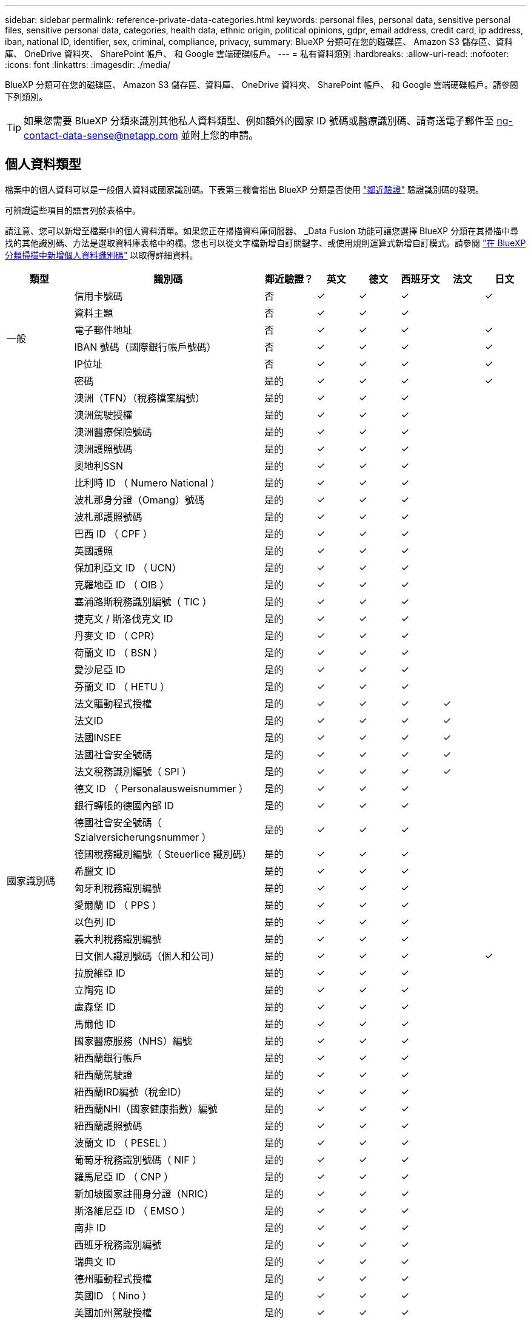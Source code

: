 ---
sidebar: sidebar 
permalink: reference-private-data-categories.html 
keywords: personal files, personal data, sensitive personal files, sensitive personal data, categories, health data, ethnic origin, political opinions, gdpr, email address, credit card, ip address, iban, national ID, identifier, sex, criminal, compliance, privacy, 
summary: BlueXP 分類可在您的磁碟區、 Amazon S3 儲存區、資料庫、 OneDrive 資料夾、 SharePoint 帳戶、 和 Google 雲端硬碟帳戶。 
---
= 私有資料類別
:hardbreaks:
:allow-uri-read: 
:nofooter: 
:icons: font
:linkattrs: 
:imagesdir: ./media/


[role="lead"]
BlueXP 分類可在您的磁碟區、 Amazon S3 儲存區、資料庫、 OneDrive 資料夾、 SharePoint 帳戶、 和 Google 雲端硬碟帳戶。請參閱下列類別。


TIP: 如果您需要 BlueXP 分類來識別其他私人資料類型、例如額外的國家 ID 號碼或醫療識別碼、請寄送電子郵件至 ng-contact-data-sense@netapp.com 並附上您的申請。



== 個人資料類型

檔案中的個人資料可以是一般個人資料或國家識別碼。下表第三欄會指出 BlueXP 分類是否使用 link:task-controlling-private-data.html#view-files-that-contain-personal-data["鄰近驗證"^] 驗證識別碼的發現。

可辨識這些項目的語言列於表格中。

請注意、您可以新增至檔案中的個人資料清單。如果您正在掃描資料庫伺服器、 _Data Fusion 功能可讓您選擇 BlueXP 分類在其掃描中尋找的其他識別碼、方法是選取資料庫表格中的欄。您也可以從文字檔新增自訂關鍵字、或使用規則運算式新增自訂模式。請參閱 link:task-managing-data-fusion.html["在 BlueXP 分類掃描中新增個人資料識別碼"^] 以取得詳細資料。

[cols="13,37,10,8,8,8,8,8"]
|===
| 類型 | 識別碼 | 鄰近驗證？ | 英文 | 德文 | 西班牙文 | 法文 | 日文 


.6+| 一般 | 信用卡號碼 | 否 | ✓ | ✓ | ✓ |  | ✓ 


| 資料主題 | 否 | ✓ | ✓ | ✓ |  |  


| 電子郵件地址 | 否 | ✓ | ✓ | ✓ |  | ✓ 


| IBAN 號碼（國際銀行帳戶號碼） | 否 | ✓ | ✓ | ✓ |  | ✓ 


| IP位址 | 否 | ✓ | ✓ | ✓ |  | ✓ 


| 密碼 | 是的 | ✓ | ✓ | ✓ |  | ✓ 


.57+| 國家識別碼 | 澳洲（TFN）（稅務檔案編號） | 是的 | ✓ | ✓ | ✓ |  |  


| 澳洲駕駛授權 | 是的 | ✓ | ✓ | ✓ |  |  


| 澳洲醫療保險號碼 | 是的 | ✓ | ✓ | ✓ |  |  


| 澳洲護照號碼 | 是的 | ✓ | ✓ | ✓ |  |  


| 奧地利SSN | 是的 | ✓ | ✓ | ✓ |  |  


| 比利時 ID （ Numero National ） | 是的 | ✓ | ✓ | ✓ |  |  


| 波札那身分證（Omang）號碼 | 是的 | ✓ | ✓ | ✓ |  |  


| 波札那護照號碼 | 是的 | ✓ | ✓ | ✓ |  |  


| 巴西 ID （ CPF ） | 是的 | ✓ | ✓ | ✓ |  |  


| 英國護照 | 是的 | ✓ | ✓ | ✓ |  |  


| 保加利亞文 ID （ UCN） | 是的 | ✓ | ✓ | ✓ |  |  


| 克羅地亞 ID （ OIB ） | 是的 | ✓ | ✓ | ✓ |  |  


| 塞浦路斯稅務識別編號（ TIC ） | 是的 | ✓ | ✓ | ✓ |  |  


| 捷克文 / 斯洛伐克文 ID | 是的 | ✓ | ✓ | ✓ |  |  


| 丹麥文 ID （ CPR） | 是的 | ✓ | ✓ | ✓ |  |  


| 荷蘭文 ID （ BSN ） | 是的 | ✓ | ✓ | ✓ |  |  


| 愛沙尼亞 ID | 是的 | ✓ | ✓ | ✓ |  |  


| 芬蘭文 ID （ HETU ） | 是的 | ✓ | ✓ | ✓ |  |  


| 法文驅動程式授權 | 是的 | ✓ | ✓ | ✓ | ✓ |  


| 法文ID | 是的 | ✓ | ✓ | ✓ | ✓ |  


| 法國INSEE | 是的 | ✓ | ✓ | ✓ | ✓ |  


| 法國社會安全號碼 | 是的 | ✓ | ✓ | ✓ | ✓ |  


| 法文稅務識別編號（ SPI ） | 是的 | ✓ | ✓ | ✓ | ✓ |  


| 德文 ID （ Personalausweisnummer ） | 是的 | ✓ | ✓ | ✓ |  |  


| 銀行轉帳的德國內部 ID | 是的 | ✓ | ✓ | ✓ |  |  


| 德國社會安全號碼（ Szialversicherungsnummer ） | 是的 | ✓ | ✓ | ✓ |  |  


| 德國稅務識別編號（ Steuerlice 識別碼） | 是的 | ✓ | ✓ | ✓ |  |  


| 希臘文 ID | 是的 | ✓ | ✓ | ✓ |  |  


| 匈牙利稅務識別編號 | 是的 | ✓ | ✓ | ✓ |  |  


| 愛爾蘭 ID （ PPS ） | 是的 | ✓ | ✓ | ✓ |  |  


| 以色列 ID | 是的 | ✓ | ✓ | ✓ |  |  


| 義大利稅務識別編號 | 是的 | ✓ | ✓ | ✓ |  |  


| 日文個人識別號碼（個人和公司） | 是的 | ✓ | ✓ | ✓ |  | ✓ 


| 拉脫維亞 ID | 是的 | ✓ | ✓ | ✓ |  |  


| 立陶宛 ID | 是的 | ✓ | ✓ | ✓ |  |  


| 盧森堡 ID | 是的 | ✓ | ✓ | ✓ |  |  


| 馬爾他 ID | 是的 | ✓ | ✓ | ✓ |  |  


| 國家醫療服務（NHS）編號 | 是的 | ✓ | ✓ | ✓ |  |  


| 紐西蘭銀行帳戶 | 是的 | ✓ | ✓ | ✓ |  |  


| 紐西蘭駕駛證 | 是的 | ✓ | ✓ | ✓ |  |  


| 紐西蘭IRD編號（稅金ID） | 是的 | ✓ | ✓ | ✓ |  |  


| 紐西蘭NHI（國家健康指數）編號 | 是的 | ✓ | ✓ | ✓ |  |  


| 紐西蘭護照號碼 | 是的 | ✓ | ✓ | ✓ |  |  


| 波蘭文 ID （ PESEL ） | 是的 | ✓ | ✓ | ✓ |  |  


| 葡萄牙稅務識別號碼（ NIF ） | 是的 | ✓ | ✓ | ✓ |  |  


| 羅馬尼亞 ID （ CNP ） | 是的 | ✓ | ✓ | ✓ |  |  


| 新加坡國家註冊身分證（NRIC） | 是的 | ✓ | ✓ | ✓ |  |  


| 斯洛維尼亞 ID （ EMSO ） | 是的 | ✓ | ✓ | ✓ |  |  


| 南非 ID | 是的 | ✓ | ✓ | ✓ |  |  


| 西班牙稅務識別編號 | 是的 | ✓ | ✓ | ✓ |  |  


| 瑞典文 ID | 是的 | ✓ | ✓ | ✓ |  |  


| 德州驅動程式授權 | 是的 | ✓ | ✓ | ✓ |  |  


| 英國ID （ Nino ） | 是的 | ✓ | ✓ | ✓ |  |  


| 美國加州駕駛授權 | 是的 | ✓ | ✓ | ✓ |  |  


| 美國印地安那州駕駛授權 | 是的 | ✓ | ✓ | ✓ |  |  


| 美國紐約駕駛授權 | 是的 | ✓ | ✓ | ✓ |  |  


| 美國社會安全號碼（ SSN ） | 是的 | ✓ | ✓ | ✓ |  |  
|===


== 敏感個人資料的類型

BlueXP 分類可在檔案中找到的敏感個人資料包括下列清單。

此類別中的項目目前只能以英文辨識。

刑事訴訟程序參考資料:: 關於任何人的刑事定罪和犯罪的資料。
族群參考資料:: 關於一個人的種族或族裔來源的資料。
健全狀況參考資料:: 關於自然人健康的資料。
ICD-9-CM 醫療代碼:: 醫療與醫療產業所使用的代碼。
ICD-10-CM 醫療代碼:: 醫療與醫療產業所使用的代碼。
哲學理念參考資料:: 關於自然人哲學理念的資料。
政治意見參考資料:: 關於天然人物政治見解的資料。
《宗教信仰參考》:: 關於自然人的宗教信仰的資料。
性生活或取向參考資料:: 關於任何人性生活或性取向的資料。




== 類別類型

BlueXP 分類將您的資料分類如下。

這些類別大部分都能以英文、德文和西班牙文辨識。

[cols="25,25,15,15,15"]
|===
| 類別 | 類型 | 英文 | 德文 | 西班牙文 


.4+| 財務 | 平衡表 | ✓ | ✓ | ✓ 


| 訂單 | ✓ | ✓ | ✓ 


| 發票 | ✓ | ✓ | ✓ 


| 季度報告 | ✓ | ✓ | ✓ 


.6+| 人力資源 | 背景檢查 | ✓ |  | ✓ 


| 補償計畫 | ✓ | ✓ | ✓ 


| 員工合約 | ✓ |  | ✓ 


| 員工審查 | ✓ |  | ✓ 


| 健全狀況 | ✓ |  | ✓ 


| 恢復 | ✓ | ✓ | ✓ 


.2+| 合法 | NDAs | ✓ | ✓ | ✓ 


| 廠商 - 客戶合約 | ✓ | ✓ | ✓ 


.2+| 行銷 | 行銷活動 | ✓ | ✓ | ✓ 


| 會議 | ✓ | ✓ | ✓ 


| 營運 | 稽核報告 | ✓ | ✓ | ✓ 


| 銷售 | 銷售訂單 | ✓ | ✓ |  


.4+| 服務 | RFI | ✓ |  | ✓ 


| RFP | ✓ |  | ✓ 


| SOW | ✓ | ✓ | ✓ 


| 訓練 | ✓ | ✓ | ✓ 


| 支援 | 投訴與門票 | ✓ | ✓ | ✓ 
|===
下列中繼資料也會分類、並以相同的支援語言識別：

* 應用程式資料
* 歸檔檔案
* 音訊
* 商業應用程式資料
* CAD 檔案
* 程式碼
* 毀損
* 資料庫與索引檔案
* BlueXP 分類 Breadcrumbs.
* 設計檔案
* 電子郵件應用程式資料
* 加密（具有高Entropy分數的檔案）
* 可執行檔
* 財務應用程式資料
* 健全狀況應用程式資料
* 映像
* 記錄
* 雜項文件
* 其他簡報
* 其他試算表
* 其他「未知」
* 受密碼保護的檔案
* 結構化資料
* 影片
* 零位元組檔案




== 檔案類型

BlueXP 分類會掃描所有檔案、以取得類別和中繼資料的洞見、並在儀表板的檔案類型區段中顯示所有檔案類型。

但是當 BlueXP 分類偵測到個人識別資訊（ PII ）、或執行 DSAR 搜尋時、僅支援下列檔案格式：

.CSV、.dcm、.dicom、.dDOC、.DOCX、 .Json、.PDF、.PPTX、.RTF、.TXT、 .XLS、.XLSX、文件、工作表及Slides +



== 找到資訊的準確度

NetApp 無法保證 BlueXP 分類所識別的個人資料和敏感個人資料的 100% 準確度。您應該一律檢閱資料來驗證資訊。

根據我們的測試結果、下表顯示 BlueXP 分類所找到資訊的準確度。我們將其細分為 _精密度 _ 和 _Recall _ ：

精確性:: BlueXP 分類找到的可能性已正確識別。例如、 90% 的個人資料精準率表示、在 10 個被識別為包含個人資訊的檔案中、有 9 個檔案實際上包含個人資訊。10 個檔案中有 1 個是誤報的。
回收:: BlueXP 分類的可能性、以找出它應該做的事。例如、個人資料的回收率為 70% 、表示 BlueXP 分類可識別出組織中實際包含個人資訊的 10 個檔案中有 7 個。BlueXP 分類可能會遺漏 30% 的資料、而且不會出現在儀表板中。


我們不斷改善結果的準確度。這些改善功能將自動在未來的 BlueXP 分類版本中提供。

[cols="25,20,20"]
|===
| 類型 | 精確性 | 回收 


| 個人資料 - 一般 | 90% 至 95% | 60% 至 80% 


| 個人資料 - 國家 / 地區識別碼 | 30% 至 60% | 40% 至 60% 


| 敏感的個人資料 | 80% 至 95% | 20% 至 30% 


| 類別 | 90% 至 97% | 60% 至 80% 
|===